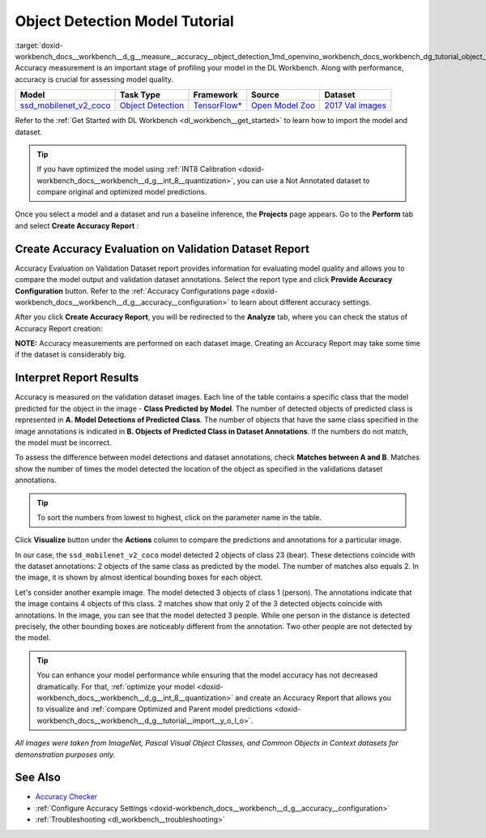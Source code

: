 .. index:: pair: page; Object Detection Model Tutorial
.. _doxid-workbench_docs__workbench__d_g__measure__accuracy__object_detection:


Object Detection Model Tutorial
===============================

:target:`doxid-workbench_docs__workbench__d_g__measure__accuracy__object_detection_1md_openvino_workbench_docs_workbench_dg_tutorial_object_detection_dataset` Accuracy measurement is an important stage of profiling your model in the DL Workbench. Along with performance, accuracy is crucial for assessing model quality.

.. list-table::
    :header-rows: 1

    * - Model
      - Task Type
      - Framework
      - Source
      - Dataset
    * - `ssd_mobilenet_v2_coco <https://docs.openvinotoolkit.org/latest/omz_models_model_ssd_mobilenet_v2_coco.html>`__
      - `Object Detection <https://machinelearningmastery.com/object-recognition-with-deep-learning/>`__
      - `TensorFlow\* <https://www.tensorflow.org/>`__
      - `Open Model Zoo <https://github.com/openvinotoolkit/open_model_zoo/tree/master/models/public/mobilenet-ssd>`__
      - `2017 Val images <http://cocodataset.org>`__

Refer to the :ref:`Get Started with DL Workbench <dl_workbench__get_started>` to learn how to import the model and dataset.

.. tip:: If you have optimized the model using :ref:`INT8 Calibration <doxid-workbench_docs__workbench__d_g__int_8__quantization>`, you can use a Not Annotated dataset to compare original and optimized model predictions.



Once you select a model and a dataset and run a baseline inference, the **Projects** page appears. Go to the **Perform** tab and select **Create Accuracy Report** :

.. image:: create_report.png

Create Accuracy Evaluation on Validation Dataset Report
~~~~~~~~~~~~~~~~~~~~~~~~~~~~~~~~~~~~~~~~~~~~~~~~~~~~~~~

Accuracy Evaluation on Validation Dataset report provides information for evaluating model quality and allows you to compare the model output and validation dataset annotations. Select the report type and click **Provide Accuracy Configuration** button. Refer to the :ref:`Accuracy Configurations page <doxid-workbench_docs__workbench__d_g__accuracy__configuration>` to learn about different accuracy settings.

.. image:: Acc_Report_1.png

After you click **Create Accuracy Report**, you will be redirected to the **Analyze** tab, where you can check the status of Accuracy Report creation:

.. image:: creating_accuracy_report.png

**NOTE:** Accuracy measurements are performed on each dataset image. Creating an Accuracy Report may take some time if the dataset is considerably big.



Interpret Report Results
~~~~~~~~~~~~~~~~~~~~~~~~

Accuracy is measured on the validation dataset images. Each line of the table contains a specific class that the model predicted for the object in the image - **Class Predicted by Model**. The number of detected objects of predicted class is represented in **A. Model Detections of Predicted Class**. The number of objects that have the same class specified in the image annotations is indicated in **B. Objects of Predicted Class in Dataset Annotations**. If the numbers do not match, the model must be incorrect.

To assess the difference between model detections and dataset annotations, check **Matches between A and B**. Matches show the number of times the model detected the location of the object as specified in the validations dataset annotations.

.. image:: od_val_dataset_result.png

.. tip:: To sort the numbers from lowest to highest, click on the parameter name in the table.



Click **Visualize** button under the **Actions** column to compare the predictions and annotations for a particular image.

.. image:: od_visualize_true.png

In our case, the ``ssd_mobilenet_v2_coco`` model detected 2 objects of class 23 (bear). These detections coincide with the dataset annotations: 2 objects of the same class as predicted by the model. The number of matches also equals 2. In the image, it is shown by almost identical bounding boxes for each object.

.. image:: od_val_dataset_false.png

Let's consider another example image. The model detected 3 objects of class 1 (person). The annotations indicate that the image contains 4 objects of this class. 2 matches show that only 2 of the 3 detected objects coincide with annotations. In the image, you can see that the model detected 3 people. While one person in the distance is detected precisely, the other bounding boxes are noticeably different from the annotation. Two other people are not detected by the model.

.. tip:: You can enhance your model performance while ensuring that the model accuracy has not decreased dramatically. For that, :ref:`optimize your model <doxid-workbench_docs__workbench__d_g__int_8__quantization>` and create an Accuracy Report that allows you to visualize and :ref:`compare Optimized and Parent model predictions <doxid-workbench_docs__workbench__d_g__tutorial__import__y_o_l_o>`.



*All images were taken from ImageNet, Pascal Visual Object Classes, and Common Objects in Context datasets for demonstration purposes only.*

See Also
~~~~~~~~

* `Accuracy Checker <https://docs.openvinotoolkit.org/latest/omz_tools_accuracy_checker.html>`__

* :ref:`Configure Accuracy Settings <doxid-workbench_docs__workbench__d_g__accuracy__configuration>`

* :ref:`Troubleshooting <dl_workbench__troubleshooting>`

